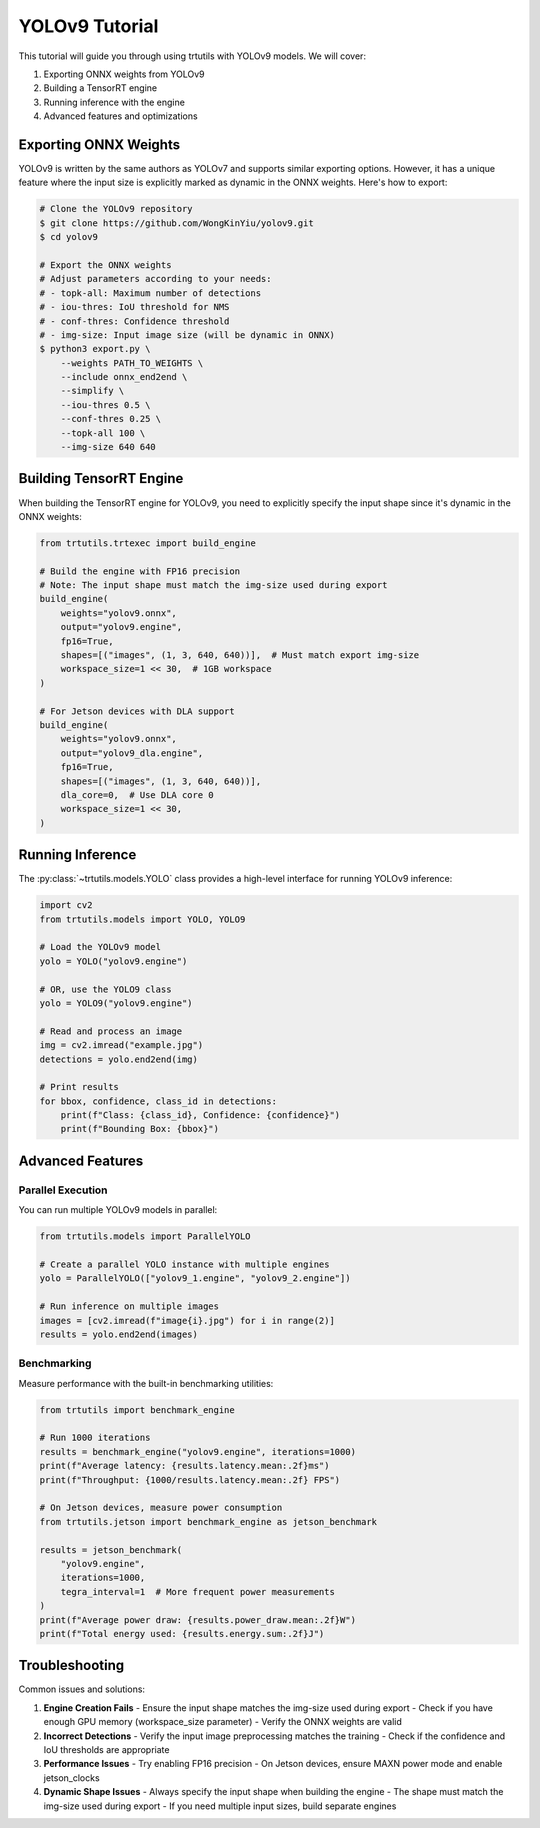 .. _tutorials_yolo_v9:

YOLOv9 Tutorial
===============

This tutorial will guide you through using trtutils with YOLOv9 models.
We will cover:

1. Exporting ONNX weights from YOLOv9
2. Building a TensorRT engine
3. Running inference with the engine
4. Advanced features and optimizations

Exporting ONNX Weights
----------------------

YOLOv9 is written by the same authors as YOLOv7 and supports similar exporting options.
However, it has a unique feature where the input size is explicitly marked as dynamic
in the ONNX weights. Here's how to export:

.. code-block:: bash

    # Clone the YOLOv9 repository
    $ git clone https://github.com/WongKinYiu/yolov9.git
    $ cd yolov9

    # Export the ONNX weights
    # Adjust parameters according to your needs:
    # - topk-all: Maximum number of detections
    # - iou-thres: IoU threshold for NMS
    # - conf-thres: Confidence threshold
    # - img-size: Input image size (will be dynamic in ONNX)
    $ python3 export.py \
        --weights PATH_TO_WEIGHTS \
        --include onnx_end2end \
        --simplify \
        --iou-thres 0.5 \
        --conf-thres 0.25 \
        --topk-all 100 \
        --img-size 640 640

Building TensorRT Engine
------------------------

When building the TensorRT engine for YOLOv9, you need to explicitly specify
the input shape since it's dynamic in the ONNX weights:

.. code-block:: python

    from trtutils.trtexec import build_engine

    # Build the engine with FP16 precision
    # Note: The input shape must match the img-size used during export
    build_engine(
        weights="yolov9.onnx",
        output="yolov9.engine",
        fp16=True,
        shapes=[("images", (1, 3, 640, 640))],  # Must match export img-size
        workspace_size=1 << 30,  # 1GB workspace
    )

    # For Jetson devices with DLA support
    build_engine(
        weights="yolov9.onnx",
        output="yolov9_dla.engine",
        fp16=True,
        shapes=[("images", (1, 3, 640, 640))],
        dla_core=0,  # Use DLA core 0
        workspace_size=1 << 30,
    )

Running Inference
-----------------

The :py:class:`~trtutils.models.YOLO` class provides a high-level interface
for running YOLOv9 inference:

.. code-block:: python

    import cv2
    from trtutils.models import YOLO, YOLO9

    # Load the YOLOv9 model
    yolo = YOLO("yolov9.engine")

    # OR, use the YOLO9 class
    yolo = YOLO9("yolov9.engine")

    # Read and process an image
    img = cv2.imread("example.jpg")
    detections = yolo.end2end(img)

    # Print results
    for bbox, confidence, class_id in detections:
        print(f"Class: {class_id}, Confidence: {confidence}")
        print(f"Bounding Box: {bbox}")

Advanced Features
-----------------

Parallel Execution
^^^^^^^^^^^^^^^^^^

You can run multiple YOLOv9 models in parallel:

.. code-block:: python

    from trtutils.models import ParallelYOLO

    # Create a parallel YOLO instance with multiple engines
    yolo = ParallelYOLO(["yolov9_1.engine", "yolov9_2.engine"])

    # Run inference on multiple images
    images = [cv2.imread(f"image{i}.jpg") for i in range(2)]
    results = yolo.end2end(images)

Benchmarking
^^^^^^^^^^^^

Measure performance with the built-in benchmarking utilities:

.. code-block:: python

    from trtutils import benchmark_engine

    # Run 1000 iterations
    results = benchmark_engine("yolov9.engine", iterations=1000)
    print(f"Average latency: {results.latency.mean:.2f}ms")
    print(f"Throughput: {1000/results.latency.mean:.2f} FPS")

    # On Jetson devices, measure power consumption
    from trtutils.jetson import benchmark_engine as jetson_benchmark

    results = jetson_benchmark(
        "yolov9.engine",
        iterations=1000,
        tegra_interval=1  # More frequent power measurements
    )
    print(f"Average power draw: {results.power_draw.mean:.2f}W")
    print(f"Total energy used: {results.energy.sum:.2f}J")

Troubleshooting
---------------

Common issues and solutions:

1. **Engine Creation Fails**
   - Ensure the input shape matches the img-size used during export
   - Check if you have enough GPU memory (workspace_size parameter)
   - Verify the ONNX weights are valid

2. **Incorrect Detections**
   - Verify the input image preprocessing matches the training
   - Check if the confidence and IoU thresholds are appropriate

3. **Performance Issues**
   - Try enabling FP16 precision
   - On Jetson devices, ensure MAXN power mode and enable jetson_clocks

4. **Dynamic Shape Issues**
   - Always specify the input shape when building the engine
   - The shape must match the img-size used during export
   - If you need multiple input sizes, build separate engines 
